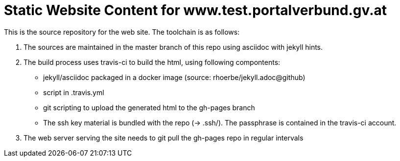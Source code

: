 # Static Website Content for www.test.portalverbund.gv.at

This is the source repository for the web site. The toolchain is as follows:

1. The sources are maintained in the master branch of this repo using asciidoc with jekyll hints.
2. The build process uses travis-ci to build the html, using following compontents:
   ** jekyll/asciidoc packaged in a docker image (source: rhoerbe/jekyll.adoc@github)
   ** script in .travis.yml
   ** git scripting to upload the generated html to the gh-pages branch
   ** The ssh key material is bundled with the repo (-> .ssh/). The passphrase is contained in the
      travis-ci account.
3. The web server serving the site needs to git pull the gh-pages repo in regular intervals
